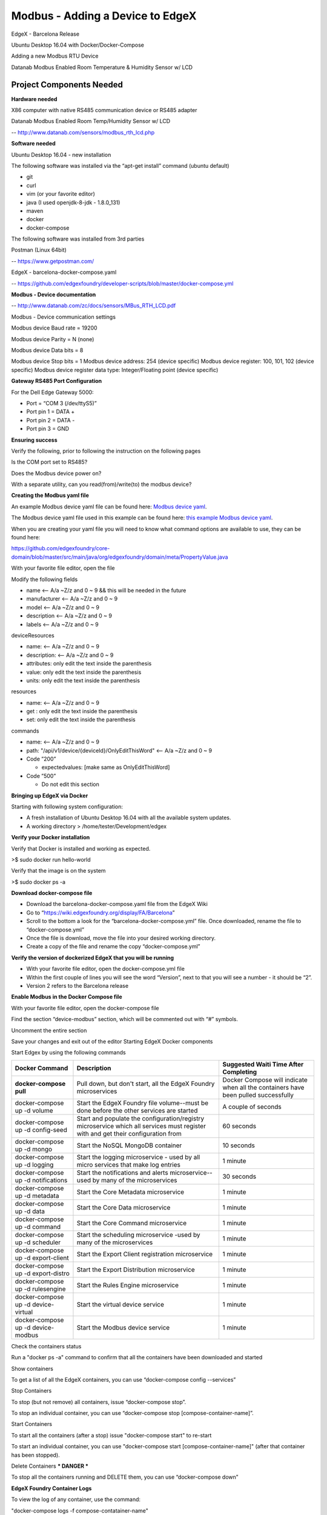 #################################
Modbus - Adding a Device to EdgeX
#################################

EdgeX - Barcelona Release

Ubuntu Desktop 16.04 with Docker/Docker-Compose

Adding a new Modbus RTU Device 

.. image:: EdgeX_ExamplesDatanabSensor.JPG

Datanab Modbus Enabled Room Temperature & Humidity Sensor w/ LCD

=========================
Project Components Needed
=========================

**Hardware needed**

X86 computer with native RS485 communication device or RS485 adapter

Datanab Modbus Enabled Room Temp/Humidity Sensor w/ LCD

-- http://www.datanab.com/sensors/modbus_rth_lcd.php

**Software needed**

Ubuntu Desktop 16.04 - new installation

The following software was installed via the “apt-get install” command (ubuntu default)

* git
* curl
* vim (or your favorite editor)
* java (I used openjdk-8-jdk - 1.8.0_131)
* maven
* docker
* docker-compose

The following software was installed from 3rd parties

Postman (Linux 64bit)

-- https://www.getpostman.com/

EdgeX - barcelona-docker-compose.yaml

-- https://github.com/edgexfoundry/developer-scripts/blob/master/docker-compose.yml

**Modbus - Device documentation**

-- http://www.datanab.com/zc/docs/sensors/MBus_RTH_LCD.pdf

Modbus - Device communication settings

Modbus device Baud rate = 19200

Modbus device Parity = N (none)

Modbus device Data bits = 8

Modbus device Stop bits = 1
Modbus device address: 254 (device specific)
Modbus device register: 100, 101, 102 (device specific)
Modbus device register data type: Integer/Floating point (device specific)

**Gateway RS485 Port Configuration**

For the Dell Edge Gateway 5000:

* Port = “COM 3 (/dev/ttyS5)”
* Port pin 1 = DATA +
* Port pin 2 = DATA -
* Port pin 3 = GND

**Ensuring success**

Verify the following, prior to following the instruction on the following pages

Is the COM port set to RS485?

Does the Modbus device power on?

With a separate utility, can you read(from)/write(to) the modbus device?

**Creating the Modbus yaml file**

.. _`Modbus device yaml`: https://github.com/edgexfoundry/device-modbus/blob/master/src/main/resources/GS1-10P5.profile.yaml
..

An example Modbus device yaml file can be found here: `Modbus device yaml`_. 

.. _`this example Modbus device yaml`: https://github.com/chadbyoung/edgexfoundry-modbus-profiles/blob/master/datanab-modbus-temp-humidity/MBUS_RTH_LCD.yaml
..

The Modbus device yaml file used in this example can be found here: `this example Modbus device yaml`_. 

When you are creating your yaml file you will need to know what command options are available to use, they can be found here:

https://github.com/edgexfoundry/core-domain/blob/master/src/main/java/org/edgexfoundry/domain/meta/PropertyValue.java

With your favorite file editor, open the file

Modify the following fields

* name <-- A/a ~Z/z and 0 ~ 9 && this will be needed in the future
* manufacturer <-- A/a ~Z/z and 0 ~ 9
* model <-- A/a ~Z/z and 0 ~ 9
* description <-- A/a ~Z/z and 0 ~ 9
* labels <-- A/a ~Z/z and 0 ~ 9


deviceResources

* name: <-- A/a ~Z/z and 0 ~ 9
* description: <-- A/a ~Z/z and 0 ~ 9
* attributes: only edit the text inside the parenthesis
* value: only edit the text inside the parenthesis
* units: only edit the text inside the parenthesis

resources

* name: <-- A/a ~Z/z and 0 ~ 9
* get : only edit the text inside the parenthesis
* set: only edit the text inside the parenthesis

commands

* name: <-- A/a ~Z/z and 0 ~ 9
* path: "/api/v1/device/{deviceId}/OnlyEditThisWord" <-- A/a ~Z/z and 0 ~ 9
* Code ”200”

  * expectedvalues: [make same as OnlyEditThisWord]
* Code ”500”

  * Do not edit this section 

**Bringing up EdgeX via Docker**

Starting with following system configuration:

* A fresh installation of Ubuntu Desktop 16.04 with all the available system updates.
* A working directory > /home/tester/Development/edgex

**Verify your Docker installation**

Verify that Docker is installed and working as expected.

>$ sudo docker run hello-world

Verify that the image is on the system

>$ sudo docker ps -a

**Download docker-compose file**

* Download the barcelona-docker-compose.yaml file from the EdgeX Wiki
* Go to “https://wiki.edgexfoundry.org/display/FA/Barcelona”
* Scroll to the bottom a look for the “barcelona-docker-compose.yml” file. Once downloaded, rename the file to “docker-compose.yml”
* Once the file is download, move the file into your desired working directory.
* Create a copy of the file and rename the copy “docker-compose.yml”

**Verify the version of dockerized EdgeX that you will be running**

* With your favorite file editor, open the docker-compose.yml file
* Within the first couple of lines you will see the word “Version”, next to that you will see a number - it should  be “2”.
* Version 2 refers to the Barcelona release

**Enable Modbus in the Docker Compose file**

With your favorite file editor, open the docker-compose file

Find the section “device-modbus” section, which will be commented out with “#” symbols.

Uncomment the entire section

Save your changes and exit out of the editor
Starting EdgeX Docker components

Start Edgex by using the following commands

+------------------------------------+-------------------------------------------------------------------------------------+------------------------------------------------+
|   **Docker Command**               |   **Description**                                                                   |  **Suggested Waiti Time After Completing**     |
+====================================+=====================================================================================+================================================+
| **docker-compose pull**            |  Pull down, but don't start, all the EdgeX Foundry microservices                    | Docker Compose will indicate when all the      |
|                                    |                                                                                     | containers have been pulled successfully       |     
+------------------------------------+-------------------------------------------------------------------------------------+------------------------------------------------+
| docker-compose up -d volume        |  Start the EdgeX Foundry file volume--must be done before the other services are    | A couple of seconds                            |
|                                    |  started                                                                            |                                                |   
+------------------------------------+-------------------------------------------------------------------------------------+------------------------------------------------+
| docker-compose up -d config-seed   |  Start and populate the configuration/registry microservice which all services must | 60 seconds                                     |
|                                    |  register with and get their configuration from                                     |                                                | 
+------------------------------------+-------------------------------------------------------------------------------------+------------------------------------------------+
| docker-compose up -d mongo         |  Start the NoSQL MongoDB container                                                  | 10 seconds                                     | 
+------------------------------------+-------------------------------------------------------------------------------------+------------------------------------------------+
| docker-compose up -d logging       |  Start the logging microservice - used by all micro services that make log entries  | 1 minute                                       | 
+------------------------------------+-------------------------------------------------------------------------------------+------------------------------------------------+
| docker-compose up -d notifications |  Start the notifications and alerts microservice--used by many of the microservices | 30 seconds                                     | 
+------------------------------------+-------------------------------------------------------------------------------------+------------------------------------------------+
| docker-compose up -d metadata      |  Start the Core Metadata microservice                                               | 1 minute                                       | 
+------------------------------------+-------------------------------------------------------------------------------------+------------------------------------------------+
| docker-compose up -d data          |  Start the Core Data microservice                                                   | 1 minute                                       | 
+------------------------------------+-------------------------------------------------------------------------------------+------------------------------------------------+
| docker-compose up -d command       |  Start the Core Command microservice                                                | 1 minute                                       | 
+------------------------------------+-------------------------------------------------------------------------------------+------------------------------------------------+
| docker-compose up -d scheduler     |  Start the scheduling microservice -used by many of the microservices               | 1 minute                                       |
+------------------------------------+-------------------------------------------------------------------------------------+------------------------------------------------+
| docker-compose up -d export-client |  Start the Export Client registration microservice                                  | 1 minute                                       |
+------------------------------------+-------------------------------------------------------------------------------------+------------------------------------------------+
| docker-compose up -d export-distro |  Start the Export Distribution microservice                                         | 1 minute                                       |
+------------------------------------+-------------------------------------------------------------------------------------+------------------------------------------------+
| docker-compose up -d rulesengine   |  Start the Rules Engine microservice                                                | 1 minute                                       |
+------------------------------------+-------------------------------------------------------------------------------------+------------------------------------------------+
| docker-compose up -d device-virtual|  Start the virtual device service                                                   | 1 minute                                       |
+------------------------------------+-------------------------------------------------------------------------------------+------------------------------------------------+
| docker-compose up -d device-modbus |  Start the Modbus device service                                                    | 1 minute                                       |
+------------------------------------+-------------------------------------------------------------------------------------+------------------------------------------------+


Check the containers status

Run a "docker ps -a" command to confirm that all the containers have been downloaded and started

Show containers

To get a list of all the EdgeX containers, you can use “docker-compose config --services”

Stop Containers

To stop (but not remove) all containers, issue “docker-compose stop”.

To stop an individual container, you can use “docker-compose stop [compose-container-name]”.

Start Containers

To start all the containers (after a stop) issue "docker-compose start" to re-start

To start an individual container, you can use "docker-compose start [compose-container-name]" (after that container has been stopped).

Delete Containers *** DANGER ***

To stop all the containers running and DELETE them, you can use “docker-compose down”

**EdgeX Foundry Container Logs**

To view the log of any container, use the command:

"docker-compose logs -f compose-contatainer-name"

(ex. docker-compose logs -f edgex-device-snmp)

At this point the Dockerized version of EdgeX is running.

**Adding the Device to EdgeX**

**Importing APIs**

In this section you will be using the program Postman to interact with EdgeX. You will also need to have the file “core-metadata.raml” available to load into the Postman application.  The file “core-metadata.raml” can be found here: “edgex/core-metadata…./src/test/resources/raml/core-metadata.raml”

**Viewing available APIs**

* Open Postman
* Click on the Import button
* Add the file to the import dialog box - the application will take a about 30 seconds to digest the file you added.
* If a list of API commands do not show up on the left hand side of the application then click on the “Collections” tab to the right of the “History” tab.

**Create an addressable**

* In the “Collections” tab, select the option “POST /addressable action
* Open the body tab
* Modify its contents

  * name: mbus-rth-lcd-address
  * protocol: OTHER (needs to be in ALL CAPS)
  * address: /dev/ttyS5,19200,8,1,0

    * (actual path to device, baud rate, data bits, stop bits, parity)
    * (parity - none = 0, odd = 1, even = 2)

  * port: leave unchanged (since using OTHER, it is ignored)
  * path: 254 (this is where you enter the Modbus Slave ID)
  * publisher, user, password, topic - do not need to be modified

* Press the “Send” button when you are finished
* Note the addressable id

**Upload the profile**

* In the “Collections” tab select the option “POST /deviceprofile/uploadfile
* Open the body tab

  * Under “Key”, look for the drop down menu for “text”. Be sure to write “file” in the open box.
  * Under “Value” click  “Choose Files”, locate your profile file.

* Press Upload
* Press the “Send” button when you are finished
* Note the profile id

**Post the device**

* In the “Collections” tab select the option “POST /device
* Click on the “Body” tab
* Modify its contents

  * There are three components that are required to be modified. They are:

    * “Service”
    * “Profile”
    * “Addressable”
    * The others can be modified, however they are not required for operation

  * name: mbus-rth-lcd-device
  * description: modbus-thermostat
  * addressable:

    * name: mbus-rth-lcd-address (same as used in addressable)
    * labels: “temperature”, “modbus”,”industrial” (same as used in modbus device profile)

  * service:

    * name: edgex-device-modbus

  * profile:

    * name: mbus-rth-lcd (same as used in modbus device profile)

* Press the “Send” button when you are finished
* Note the addressable id

**What if a Mistake is Made**

* Get device id
* Delete device id
* Get device profile id
* Delete device profile id
* Get addressable id
* Delete addressable id

**Verify Device Added**

Check the edgex-device-modbus logs to see if the device was added without issue

“sudo docker logs -f --tail 100 edgex-device-modbus”

**Creating a Scheduled Event**

This is used to regularly get & push data to another service or for regularly viewing data.
Gathering information for the addressable

Got to http://localhost:48082/api/v1/device

Look for the id or the device that you want to schedule an event for

::

  [

     {

         "name": "mbus-rth-lcd-device",

         "id": "5a1dd585e4b0c3936013123d",  <--- This

         "description": "living room HVAC thermostat",

         "labels": [

             "temperature",

             "modbus",

             "industrial"

         ],

         "adminState": "unlocked",

In this example the id is “5a1dd585e4b0c3936013123d”

Next you want to get the “name” of the command you want to schedule an event for

::

  "commands": [
              {
                 "id": "5a1dcdfce4b0c39360131239",
                 "name": "TemperatureDegF", <--- This
                 "get": {
                     "url": "http://localhost:48082/api/v1/device/5a1dd585e4b0c3936013123d/command/5a1dcdfce4b0c39360131239",
                     "responses": [
                         {
                             "code": "200",
                             "description": "Get the temperature in degrees F",
                             "expectedValues": [
                                 "TemperatureDegF"
                             ]



In this example the name is "TemperatureDegF".

**Create addressable**

In this section you will need to supply a path the the item you want to schedule.

The path outline is:

/api/v1/device/{device id}/{command name}

In this case, the address would be

::
 
  /api/v1/device/5a1dd585e4b0c3936013123d/TemperatureDegF

  /POST addressable

      “name”: “schedule-mbus-rth-lcd”

      “protocol”: “HTTP”

      “address”: “edgex-device-modbus”

      “port”: “49991”

      “path”: “/api/v1/device/5a1dd585e4b0c3936013123d/TemperatureDegF”
 
      “method”: “GET”  *** This will need to be added ***

**Create a schedule**

::

  /POST schedule

      “name”: “interval-mbus-rth-lcd”

      “start”: null (remove parenthesis and replace)

      “end”: null (remove parenthesis and replace)

      “frequency”: “PT5S”

**Create an event that will use the schedule**

::

  /POST scheduleevent

      “name”: “device-mbus-rth-lcd”

      “addressable”:{“name”:”schedule-mbus-rth-lcd”}

      “schedule”: “interval-mbus-rth-lcd”

      “service”: “edgex-device-modbus” *** This will need to be added ***



















